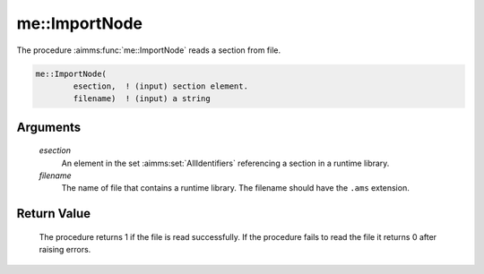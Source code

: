 .. aimms:procedure:: me::ImportNode(esection, filename)

.. _me::ImportNode:

me::ImportNode
==============

The procedure :aimms:func:`me::ImportNode` reads a section from file.

.. code-block:: aimms

    me::ImportNode(
            esection,  ! (input) section element.
            filename)  ! (input) a string

Arguments
---------

    *esection*
        An element in the set :aimms:set:`AllIdentifiers` referencing a section in a runtime
        library.

    *filename*
        The name of file that contains a runtime library. The filename should
        have the ``.ams`` extension.

Return Value
------------

    The procedure returns 1 if the file is read successfully. If the
    procedure fails to read the file it returns 0 after raising errors.

.. seealso::

    The functions :aimms:func:`me::CreateLibrary` and :aimms:func:`me::ExportNode`.
